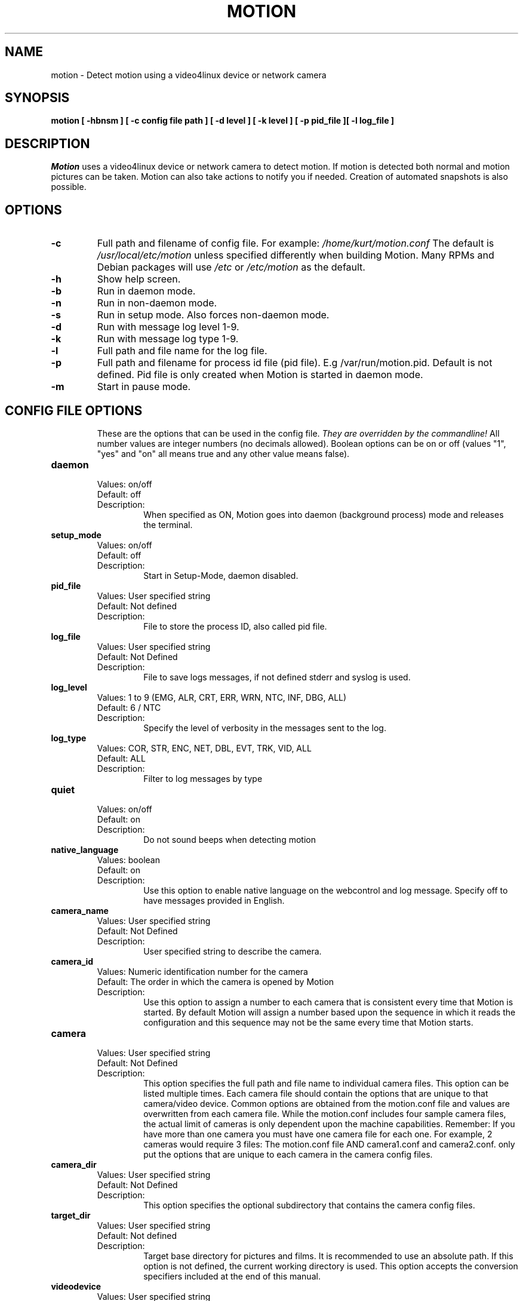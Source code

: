 .TH MOTION 1 2019-02-02 "Motion" "Motion Options and Config Files"
.SH NAME
motion \-   Detect motion using a video4linux device or network camera
.SH SYNOPSIS
.B motion [ \-hbnsm ] [ \-c config file path ] [ \-d level ] [ \-k level ] [ \-p pid_file ][ \-l log_file ]
.SH DESCRIPTION
.I  Motion
uses a video4linux device or network camera to detect motion. If motion is detected both normal
and motion pictures can be taken. Motion can also take actions to notify you
if needed. Creation of automated snapshots is also possible.
.SH OPTIONS
.TP
.B \-c
Full path and filename of config file.
For example: \fI /home/kurt/motion.conf \fR
The default is \fI /usr/local/etc/motion\fR unless specified differently when building Motion.
Many RPMs and Debian packages will use \fI/etc\fR or \fI/etc/motion\fR as the default.
.TP
.B \-h
Show help screen.
.TP
.B \-b
Run in daemon mode.
.TP
.B \-n
Run in non-daemon mode.
.TP
.B \-s
Run in setup mode. Also forces non-daemon mode.
.TP
.B \-d
Run with message log level 1-9.
.TP
.B \-k
Run with message log type 1-9.
.TP
.B \-l
Full path and file name for the log file.
.TP
.B \-p
Full path and filename for process id file (pid file). E.g /var/run/motion.pid. Default is not defined. Pid file is only created when Motion is started in daemon mode.
.TP
.B \-m
Start in pause mode.
.TP
.SH "CONFIG FILE OPTIONS"
These are the options that can be used in the config file.
.I They are overridden by the commandline!
All number values are integer numbers (no decimals allowed).
Boolean options can be on or off (values "1", "yes" and "on" all means true and any other value means false).

.TP
.B daemon
.RS
.nf
Values: on/off
Default: off
Description:
.fi
.RS
When specified as ON, Motion goes into daemon (background process) mode and releases the terminal.
.RE
.RE

.TP
.B setup_mode
.RS
.nf
Values: on/off
Default: off
Description:
.fi
.RS
Start in Setup-Mode, daemon disabled.
.RE
.RE

.TP
.B pid_file
.RS
.nf
Values: User specified string
Default: Not defined
Description:
.fi
.RS
File to store the process ID, also called pid file.
.RE
.RE

.TP
.B log_file
.RS
.nf
Values: User specified string
Default: Not Defined
Description:
.fi
.RS
File to save logs messages, if not defined stderr and syslog is used.
.RE
.RE

.TP
.B log_level
.RS
.nf
Values: 1 to 9 (EMG, ALR, CRT, ERR, WRN, NTC, INF, DBG, ALL)
Default: 6 / NTC
Description:
.fi
.RS
Specify the level of verbosity in the messages sent to the log.
.RE
.RE

.TP
.B log_type
.RS
.nf
Values: COR, STR, ENC, NET, DBL, EVT, TRK, VID, ALL
Default: ALL
Description:
.fi
.RS
Filter to log messages by type
.RE
.RE

.TP
.B quiet
.RS
.nf
Values: on/off
Default: on
Description:
.fi
.RS
Do not sound beeps when detecting motion
.RE
.RE

.TP
.B native_language
.RS
.nf
Values: boolean
Default: on
Description:
.fi
.RS
Use this option to enable native language on the webcontrol and log message.  Specify off to have messages provided in English.
.RE
.RE

.TP
.B camera_name
.RS
.nf
Values: User specified string
Default: Not Defined
Description:
.fi
.RS
User specified string to describe the camera.
.RE
.RE

.TP
.B camera_id
.RS
.nf
Values: Numeric identification number for the camera
Default: The order in which the camera is opened by Motion
Description:
.fi
.RS
Use this option to assign a number to each camera that is consistent every time that Motion is started.
By default Motion will assign a number based upon the sequence in which it reads the configuration and this
sequence may not be the same every time that Motion starts.
.RE
.RE

.TP
.B camera
.RS
.nf
Values: User specified string
Default: Not Defined
Description:
.fi
.RS
This option specifies the full path and file name to individual camera files.
This option can be listed multiple times.
Each camera file should contain the options that are unique to that camera/video device.
Common options are obtained from the motion.conf file and values are overwritten from each
camera file.  While the motion.conf includes four sample camera files, the actual
limit of cameras is only dependent upon the machine capabilities.
Remember: If you have more than one camera you must have one
camera file for each one. For example, 2 cameras would require 3 files:
The motion.conf file AND camera1.conf and camera2.conf.
only put the options that are unique to each camera in the
camera config files.
.RE
.RE

.TP
.B camera_dir
.RS
.nf
Values: User specified string
Default: Not Defined
Description:
.fi
.RS
This option specifies the optional subdirectory that contains the camera config files.
.RE
.RE

.TP
.B target_dir
.RS
.nf
Values: User specified string
Default: Not defined
Description:
.fi
.RS
Target base directory for pictures and films.
It is recommended to use an absolute path.
If this option is not defined, the current working directory is used.
This option accepts the conversion specifiers included at the end of this manual.
.RE
.RE

.TP
.B videodevice
.RS
.nf
Values: User specified string
Default: /dev/video0
Description:
.fi
.RS
String to specify the videodevice to be used for capturing.
The format is usually /dev/videoX where X varies depending upon the video devices connected to the computer.
For FreeBSD certain devices use the bktr subsystem and they will use /dev/bktr0.
.RE
.RE

.TP
.B vid_control_params
.RS
.nf
Values: User specified string
Default: None
Description:
.fi
.RS
String to specify the parameters to pass in for a videodevice.  The parameters
permitted are dependent upon the device.  This only applies to V4L2 devices.  The
Motion log reports all the available options for the device.
.RE
.RE

.TP
.B v4l2_palette
.RS
.nf
Values: 0 to 21
.RS
V4L2_PIX_FMT_SN9C10X : 0  'S910'
V4L2_PIX_FMT_SBGGR16 : 1  'BYR2'
V4L2_PIX_FMT_SBGGR8  : 2  'BA81'
V4L2_PIX_FMT_SPCA561 : 3  'S561'
V4L2_PIX_FMT_SGBRG8  : 4  'GBRG'
V4L2_PIX_FMT_SGRBG8  : 5  'GRBG'
V4L2_PIX_FMT_PAC207  : 6  'P207'
V4L2_PIX_FMT_PJPG    : 7  'PJPG'
V4L2_PIX_FMT_MJPEG   : 8  'MJPEG'
V4L2_PIX_FMT_JPEG    : 9  'JPEG'
V4L2_PIX_FMT_RGB24   : 10 'RGB3'
V4L2_PIX_FMT_SPCA501 : 11 'S501'
V4L2_PIX_FMT_SPCA505 : 12 'S505'
V4L2_PIX_FMT_SPCA508 : 13 'S508'
V4L2_PIX_FMT_UYVY    : 14 'UYVY'
V4L2_PIX_FMT_YUYV    : 15 'YUYV'
V4L2_PIX_FMT_YUV422P : 16 '422P'
V4L2_PIX_FMT_YUV420  : 17 'YU12'
V4L2_PIX_FMT_Y10     : 18 'Y10'
V4L2_PIX_FMT_Y12     : 19 'Y12'
V4L2_PIX_FMT_GREY    : 20 'GREY'
V4L2_PIX_FMT_H264    : 21 'H264'
.RE
Default: 17
Description:
.fi
.RS
The v4l2_palette option allows users to choose the preferred palette to be use by motion to capture from the video device.
If the preferred palette is not available from the video device, Motion will attempt to use palettes that are supported.
.RE
.RE

.TP
.B input
.RS
.nf
Values:
.RS
\-1 : USB Cameras
0 : video/TV cards or uvideo(4) on OpenBSD
1 : video/TV cards
.RE
Default: \-1
Description:
.fi
.RS
The video input to be used.
.RE
.RE

.TP
.B norm
.RS
.nf
Values:
.RS
0 (PAL)
1 (NTSC)
2 (SECAM)
3 (PAL NC no colour)
.RE
Default: 0 (PAL)
Description:
.fi
.RS
The video norm to use when capturing from TV tuner cards
.RE
.RE

.TP
.B frequency
.RS
.nf
Values: Dependent upon video device
Default: 0
Description:
.fi
.RS
The frequency to set the tuner in kHz when using a TV tuner card.
.RE
.RE

.TP
.B auto_brightness
.RS
.nf
Values: 0 - 3
Default: 0
Description:
.fi
.RS
The auto_brightness feature uses the device options to adjust the brightness
Only recommended for cameras without auto brightness.
0-disabled, 1=Use brightness, 2=Use exposure, 3=Use absolute exposure.
.RE
.RE

.TP
.B tunerdevice
.RS
.nf
Values: User Specified String
Default: /dev/tuner0
Description:
.fi
.RS
Tuner device to be used for capturing images.
This is ONLY used for FreeBSD.
.RE
.RE

.TP
.B roundrobin_frames
.RS
.nf
Values: 1 to unlimited
Default: 1
Description:
.fi
.RS
Number of frames to capture in each roundrobin step
.RE
.RE

.TP
.B roundrobin_skip
.RS
.nf
Values: 1 to unlimited
Default: 1
Description:
.fi
.RS
Number of frames to skip before each roundrobin step
.RE
.RE

.TP
.B roundrobin_switchfilter
.RS
.nf
Values: on/off
Default: off
Description:
.fi
.RS
Filter out noise generated by roundrobin
.RE
.RE

.TP
.B netcam_url
.RS
.nf
Values: User specified string
Default: None
Description:
.fi
.RS
Full connection URL string to use to connect to a network camera.
The URL must provide a stream of images instead of only a static image.
The following prefixes are recognized

.RS
http://
ftp://
mjpg://
rtsp://
rtmp://
mjpeg://
file://
v4l2://
.RE

The connection string is camera specific.
It is usually the same as what other video playing applications would use to connect to the camera stream.
Motion currently only supports basic authentication for the cameras.
Digest is not currently supported.
Basic authentication can be specified in the URL or via the netcam_userpass option.
.RE
.RE

.TP
.B netcam_highres
.RS
.nf
Values: User specified string
Default: None
Description:
.fi
.RS
Full connection URL string to use to connect to a high resolution network camera.
The URL must provide a stream of images instead of only a static image.
The following prefixes are recognized

.RS
rtsp://
rtmp://
.RE

The connection string is camera specific.
It is usually the same as what other video playing applications would use to connect to the camera stream.
Motion currently only supports basic authentication for the cameras.
Digest is not currently supported.
Basic authentication can be specified in the URL or via the netcam_userpass option.
.RE
.RE

.TP
.B netcam_userpass
.RS
.nf
Values: User specified string
Default: Not Defined
Description:
.fi
.RS
The user id and password required to access the network camera string.
Only basic authentication is supported at this time.
Format is in user:password format when both a user name and password are required.
.RE
.RE

.TP
.B netcam_keepalive
.RS
.nf
Values:
.RS
.fi
off:   The historical implementation using HTTP/1.0, closing the socket after each http request.
.nf

.fi
force: Use HTTP/1.0 requests with keep alive header to reuse the same connection.
.nf

.fi
on:    Use HTTP/1.1 requests that support keep alive as default.
.nf
.RE
Default: off
Description:
.fi
.RS
This setting is to keep-alive (open) the network socket between requests.
When used, this option should improve performance on compatible net cameras.
This option is not applicable for the rtsp://, rtmp:// and mjpeg:// formats.
.RE
.RE

.TP
.B netcam_proxy
.RS
.nf
Values: User specified string
Default: Not defined
Description:
.fi
.RS
If required, the URL to use for a netcam proxy server.
For example, "http://myproxy".
If a port number other than 80 is needed, append to the specification.
For examplet, "http://myproxy:1234".
.RE
.RE

.TP
.B netcam_tolerant_check
.RS
.nf
Values: on/off
Default: off
Description:
.fi
.RS
Use a less strict jpeg validation for network cameras.
This can assist with cameras that have poor or buggy firmware.
.RE
.RE

.TP
.B netcam_use_tcp
.RS
.nf
Values: on/off
Default: on
Description:
.fi
.RS
When using a RTSP/RTMP connection for a network camera, use a TCP transport instead of UDP.
The UDP transport frequently results in "smeared" corrupt images.
.RE
.RE

.TP
.B mmalcam_name
.RS
.nf
Values: User specified string
Default: Not defined
Description:
.fi
.RS
Name of camera to use if you are using a camera accessed through OpenMax/MMAL.
This value is used to specify the use of the PI camera.
The typical value for the PI camera is vc.ril.camera
.RE
.RE

.TP
.B mmalcam_control_params
.RS
.nf
Values: User specified string
Default: Not defined
Description:
.fi
.RS
Camera configuration options to use for the OpenMax/MMAL camera.
See the raspivid/raspistill tool documentation for full list of options.
Typical value for the PI camera is -hf
.RE
.RE

.TP
.B width
.RS
.nf
Values: Dependent upon video device
Default: 640
Description:
.fi
.RS
Image width in pixels for the video device.
.RE
.RE

.TP
.B height
.RS
.nf
Values: Dependent upon video device
Default: 480
Description:
.fi
.RS
Image height in pixels for the video device
.RE
.RE

.TP
.B framerate
.RS
.nf
Values: 2 - 100
Default: 15
Description:
.fi
.RS
The maximum number of frames to capture in 1 second.
The default of 100 will normally be limited by the capabilities of the video device.
Typical video devices have a maximum rate of 30.
.RE
.RE

.TP
.B minimum_frame_time
.RS
.nf
Values: 0 to unlimited
Default: 0
Description:
.fi
.RS
The minimum time in seconds between capturing picture frames from the camera.
The default of 0 disables this option and relies upon the capture rate of the camera.
This option is used when you want to capture images at a rate lower than 2 per second.
.RE
.RE

.TP
.B rotate
.RS
.nf
Values: 0, 90, 180, 270
Default: 0
Description:
.fi
.RS
Rotate image this number of degrees.
The rotation affects all saved images as well as movies.
.RE
.RE

.TP
.B flip_axis
.RS
.nf
Values: none, v, h
Default: none
Description:
.fi
.RS
Flip the images vertically or horizontally.
The flip affects all saved images as well as movies.
.RE
.RE

.TP
.B locate_motion_mode
.RS
.nf
Values: on/off/preview
Default: off
Description:
.fi
.RS
When specified as 'on', locate and draw a box around the moving object.
When set 'preview', only draw a box in preview_shot pictures.
.RE
.RE

.TP
.B locate_motion_style
.RS
.nf
Values:
.RS
.fi
box : Draw traditional box around the part of the image generating the motion
.nf

.fi
redbox : Draw a red box around the part of the image generating the motion
.nf

.fi
cross : Draw a cross on the part of the image generating the motion
.nf

.fi
redcross : Draw a red cross on the part of the image generating the motion
.nf
.RE
Default: box
Description:
.fi
.RS
When locate_motion_mode is enable, this option specifies how the motion will be indicated on the image.
.RE
.RE

.TP
.B text_left
.RS
.nf
Values: User specified string
Default: Not defined
Description:
.fi
.RS
Text to place in lower left corner of image.  Format specifiers follow C function strftime(3)
.RE
.RE

.TP
.B text_right
.RS
.nf
Values: User specified string
Default: %Y-%m-%d\\n%T
Description:
.fi
.RS
Text to place in lower right corner of image.  Format specifiers follow C function strftime(3)
.RE
.RE

.TP
.B text_changes
.RS
.nf
Values: on/off
Default: off
Description:
.fi
.RS
When specified, draw the number of changed pixed on the images.
This option will normally be set to off except when you setup and adjust the motion settings.
The text is placed in upper right corner of the image.
.RE
.RE

.TP
.B text_scale
.RS
.nf
Values: 1 to 10
Default: 1
Description:
.fi
.RS
The scale at which to draw text over the image.
.RE
.RE

.TP
.B text_event
.RS
.nf
Values: User specified string
Default: %Y%m%d%H%M%S
Description:
.fi
.RS
Define the value of the special event conversion specifier %C.
The user can use any conversion specifier in this option except %C.
Date and time values are from the timestamp of the first image in the current event.
The %C can be used filenames and text_left/right for creating
a unique identifier for each event.
.RE
.RE

.TP
.B emulate_motion
.RS
.nf
Values: on/off
Default: off
Description:
.fi
.RS
Always save images even if there was no motion.
.RE
.RE

.TP
.B threshold
.RS
.nf
Values: 1 to unlimited
Default: 1500
Description:
.fi
.RS
Threshold for number of changed pixels in an image that triggers motion detection
.RE
.RE

.TP
.B threshold_maximum
.RS
.nf
Values: 0, 1 to unlimited
Default: 0
Description:
.fi
.RS
Maximum of changed pixels in an image that triggers motion detection.  A value of zero disables this option.
.RE
.RE

.TP
.B threshold_tune
.RS
.nf
Values: on/off
Default: off
Description:
.fi
.RS
Automatically tune the threshold down if possible.
.RE
.RE

.TP
.B noise_level
.RS
.nf
Values: 1 to unlimited
Default: 32
Description:
.fi
.RS
Noise threshold for the motion detection.
.RE
.RE

.TP
.B noise_tune
.RS
.nf
Values: on/off
Default: on
Description:
.fi
.RS
Automatically tune the noise threshold
.RE
.RE

.TP
.B despeckle_filter
.RS
.nf
Values:
.RS
e/E : erode
d/D : dilate
l : label
.RE
Default: Not defined
Description:
.fi
.RS
Despeckle motion image using (e)rode or (d)ilate or (l)abel.
The recommended value is EedDl. Any combination (and number of) of E, e, d, and D is valid.
(l)abeling must only be used once and the 'l' must be the last letter.
Comment out to disable
.RE
.RE


.TP
.B area_detect
.RS
.nf
Values: 1 to 9
Default: Not Defined
Description:
.fi
.RS
When motion is detected in the predefined areas indicated below,
trigger the script indicated by the on_area_detected.
The trigger is only activated once during an event.
one or more areas can be specified with this option.
Note that this option is only used to trigger the indicated script.
It does not limit all motion detection events to only the area indicated.
.RS
Image Areas
.RE
.RS
123
.RE
.RS
456
.RE
.RS
789
.RE
.RE
.RE

.TP
.B mask_file
.RS
.nf
Values: User specified string
Default: Not defined
Description:
.fi
.RS
When particular area should be ignored for motion, it can be accomplished using a PGM mask file.
The PGM mask file is a specially constructed mask file that allows the user to indicate the areas
for which motion should be monitored.
This option specifies the full path and name for the mask file.
.RE
.RE

.TP
.B mask_privacy
.RS
.nf
Values: User specified string
Default: Not defined
Description:
.fi
.RS
The PGM mask file is a specially constructed mask file that allows the user to indicate the areas
to remove from all images.
This option specifies the full path and name for the privacy mask file.
.RE
.RE

.TP
.B smart_mask_speed
.RS
.nf
Values: 0 to 10
Default: 0 (off)
Description:
.fi
.RS
Speed of mask changes when creating a dynamic mask file.
.RE
.RE

.TP
.B lightswitch_percent
.RS
.nf
Values: 0 to 100
Default: 0
Description:
.fi
.RS
Ignore sudden massive light intensity changes.
Value is a percentage of the picture area that changed intensity.
.RE
.RE

.TP
.B lightswitch_frames
.RS
.nf
Values: 1 to 1000
Default: 5
Description:
.fi
.RS
Number of frames to ignore when lightswitch has been triggered.
.RE
.RE

.TP
.B minimum_motion_frames
.RS
.nf
Values: 1 to unlimited
Default: 1
Description:
.fi
.RS
The minimum number of picture frames in a row that must contain motion before a event is triggered.
The default of 1 means that all motion is detected.
The recommended range is 1 to 5.
.RE
.RE

.TP
.B event_gap
.RS
.nf
Values: -1 to unlimited
Default: 60
Description:
.fi
.RS
The number of seconds of no motion that triggers the end of an event.
An event is defined as a series of motion images taken within a short timeframe.
The recommended value is 60 seconds.  The value -1 is allowed and disables
events causing all Motion to be written to one single movie file and no pre_capture.
If set to 0, motion is running in gapless mode.
Movies don't have gaps anymore.
An event ends right after no more motion is detected and post_capture is over.
.RE
.RE

.TP
.B pre_capture
.RS
.nf
Values: 0 to unlimited
Default: 0
Description:
.fi
.RS
The number of pre-captured (buffered) pictures from before motion was detected that will be output upon motion detection.
The recommended range is 0 to 5.
It is not recommended to use large values since it will cause Motion to skip frames.
To smooth movies use larger values of post_capture instead.
.RE
.RE

.TP
.B post_capture
.RS
.nf
Values: 0 to unlimited
Default: 0
Description:
.fi
.RS
Number of frames to capture after motion is no longer detected.
.RE
.RE

.TP
.B Script Options
.RS
.nf
on_event_start, on_event_end, on_picture_save
on_motion_detected, on_area_detected, on_movie_start
on_movie_end, on_camera_lost, on_camera_found

.fi
.RE
.RS
.nf
Values: User defined string
Default: Not defined
Description:
.fi
.RS
Specify the full path and file name for the script to execute when the indicated event occurs.
When a file name is required for the script, append a %f to the script string.
.RE
.RE


.TP
.B  picture_output
.RS
.nf
Values: on, off, first, best, center
Default: off
Description:
.fi
.RS
Output pictures when motion is detected.
When set to 'first', only the first picture of an event is saved.
Picture with most motion of an event is saved when set to 'best'.
Picture with motion nearest center of picture is saved when set to 'center'.
Can be used as preview shot for the corresponding movie.
.RE
.RE

.TP
.B  picture_output_motion
.RS
.nf
Values: on/off
Default: off
Description:
.fi
.RS
Output pictures with only the pixels moving object (ghost images)
.RE
.RE

.TP
.B picture_type
.RS
.nf
Values: jpeg/ppm/webp
Default: jpeg
Description:
.fi
.RS
The file type of output images
.RE
.RE

.TP
.B  picture_quality
.RS
.nf
Values: 1 to 100
Default: 75
Description:
.fi
.RS
The quality (in percent) to be used by the jpeg and webp compression
.RE
.RE

.TP
.B  picture_exif
.RS
.nf
Values: User specified string
Default: Not defined
Description:
.fi
.RS
Text to include in a JPEG EXIF comment
.RE
.RE

.TP
.B picture_filename
.RS
.nf
Values: User specified string
Default: %v-%Y%m%d%H%M%S-%q
Description:
.fi
.RS
The file path for motion triggered images (jpeg, ppm or webp) relative to target_dir.
The file extension .jpg, .ppm or .webp is automatically added so do not include this.
Set to 'preview' together with best-preview feature enables special naming
convention for preview shots.
This option accepts the conversion specifiers included at the end of this manual.
.RE
.RE

.TP
.B snapshot_interval
.RS
.nf
Values: 0 to unlimited
Default: 0
Description:
.fi
.RS
When specified as 0, the snapshot feature is disabled.
When a value is specified, the value indicates the number of seconds between snapshots.
.RE
.RE

.TP
.B snapshot_filename
.RS
.nf
Values: User specified string
Default: %v-%Y%m%d%H%M%S-snapshot
Description:
.fi
.RS
The file path for snapshots relative to target_dir.
The file extension .jpg, .ppm or .webp is automatically added so do not include this.
A symbolic link called lastsnap.jpg created in the target_dir will always
point to the latest snapshot, unless snapshot_filename is exactly 'lastsnap'
This option accepts the conversion specifiers included at the end of this manual.
.RE
.RE

.TP
.B movie_output
.RS
.nf
Values: on/off
Default: on
Description:
.fi
.RS
Use ffmpeg to encode movies of the motion.
.RE
.RE

.TP
.B movie_output_motion
.RS
.nf
Values: on/off
Default: off
Description:
.fi
.RS
Use ffmpeg to encode movies with only the pixels moving object (ghost images)
.RE
.RE

.TP
.B  movie_max_time
.RS
.nf
Values: 0 to unlimited
Default: 120
Description:
.fi
.RS
Maximum length in seconds of a movie.
When value is exceeded a new movie file is created.
The value of 0 means that there is no limit.
.RE
.RE

.TP
.B  movie_bps
.RS
.nf
Values: 0 to unlimited
Default: 400000
Description:
.fi
.RS
Bitrate to be used by the ffmpeg encoder.
This option is ignored if movie_quality is not 0.
.RE
.RE

.TP
.B  movie_quality
.RS
.nf
Values: 0 to 100
Default: 60
Description:
.fi
.RS
Enable and define the variable bitrate for the ffmpeg encoder.
movie_bps is ignored if variable bitrate is enabled.
When specified as 0, use the fixed bitrate defined by movie_bps.
When defined as 1 - 100 varies the quality of the movie.
A value of 1 is worst quality versus a value of 100 is best quality.
.RE
.RE

.TP
.B  movie_codec
.RS
.nf
Values:
.RS
Motion videos:
.RS
mpeg4 - Creates .avi file
msmpeg4 - Creates .avi file
swf - Flash film with extension .swf
flv - Flash video with extension .flv
ffv1 - FF video codec 1 for Lossless Encoding
mov - QuickTime
mp4 - MPEG-4 Part 14 H264 encoding
mkv - Matroska H264 encoding
hevc - H.265 / HEVC (High Efficiency Video Coding)
.RE
.RE
Default: mkv
Description:
.fi
.RS
For regular motion videos, the container/codec must be available in the ffmpeg installed on the computer.
.RE
.RE

.TP
.B movie_duplicate_frames
.RS
.nf
Values: on/off
Default: off
Description:
.fi
.RS
When creating videos, should frames be duplicated in order to keep up with the requested frames per second
.RE
.RE

.TP
.B  movie_passthrough
.RS
.nf
Values: on/off
Default: off
Description:
.fi
.RS
When using a rtsp camera, make movies without decoding the stream.
.RE
.RE

.TP
.B movie_filename
.RS
.nf
Values: User specified string
Default: %v-%Y%m%d%H%M%S
Description:
.fi
.RS
File path for motion triggered ffmpeg films (movies) relative to target_dir.
The extensions(.swf, .avi, etc) are automatically added so do not include them
This option accepts the conversion specifiers included at the end of this manual.
.RE
.RE

.TP
.B  movie_extpipe_use
.RS
.nf
Values: on/off
Default: off
Description:
.fi
.RS
Use the external pipe in order to encode videos.
This is a replacement option for the FFMPEG builtin encoder for movie_output only.
The options movie_filename and timelapse_filename are also used from the ffmpeg feature
.RE
.RE

.TP
.B  movie_extpipe
.RS
.nf
Values: User specified string
Default: Not defined
Description:
.fi
.RS
Command line string to receive and process a pipe of images to encode.
Generally, use '-' for STDIN
.RE
.RE

.TP
.B timelapse_interval
.RS
.nf
Values: 0 to unlimited
Default: 0
Description:
.fi
.RS
Number of seconds between frame captures for a timelapse movie.
Specify 0 to disable the timelapse.
.RE
.RE

.TP
.B timelapse_mode
.RS
.nf
Values:
.RS
hourly
.br
daily
.br
weekly-sunday
.br
weekly-monday
.br
monthly
.br
manual
.RE
Default: daily
Description:
.fi
.RS
File rollover mode for the timelapse video.
.RE
.RE

.TP
.B timelapse_fps
.RS
.nf
Values: 0 to unlimited
Default: 30
Description:
.fi
.RS
Frames per second used for playback of the timelapse video.
.RE
.RE

.TP
.B timelapse_codec
.RS
.nf
Values:
.RS
mpg - Creates mpg file with mpeg-2 encoding.
mpeg4 - Creates avi file with the default encoding.
.RE
Default: mpg
Description:
.fi
.RS
For mpg timelapse videos, if motion is shutdown and restarted, new pics will be appended
to any previously created file with name indicated for timelapse.
For mpeg4 timelapse videos, if motion is shutdown and restarted, new pics will create a
new file with the name indicated for timelapse.
.RE
.RE

.TP
.B timelapse_filename
.RS
.nf
Values: User specified string
Default: %Y%m%d-timelapse
Description:
.fi
.RS
File path for timelapse movies relative to target_dir.
The file extensions(.mpg .avi) are automatically added so do not include them
This option accepts the conversion specifiers included at the end of this manual.
.RE
.RE

.TP
.B video_pipe
.RS
.nf
Values: User specified string
Default: Not Defined
Description:
.fi
.RS
Output images to a video4linux loopback device.
.RE
.RE

.TP
.B  video_pipe_motion
.RS
.nf
Values: User specified string
Default: Not Defined
Description:
.fi
.RS
Output motion images to a video4linux loopback device.
.RE
.RE

.TP
.B webcontrol_port
.RS
.nf
Values: 0 to maximum port number
Default: 0
Description:
.fi
.RS
Port number for the web control / preview page.
.RE
.RE

.TP
.B  webcontrol_ipv6
.RS
.nf
Values: on/off
Default: off
Description:
.fi
.RS
Listen to IPv6 localhost instead of IPv4.  This option is also applicable for all streams.
.RE
.RE

.TP
.B webcontrol_localhost
.RS
.nf
Values: on/off
Default: on
Description:
.fi
.RS
Restrict control connections to localhost only
.RE
.RE

.TP
.B webcontrol_parms
.RS
.nf
Values:
.RS
0 = No parameters available to change on web control
1 = Limited list of parameters available to change
2 = Advanced list of parameters (usually requires restart to become effective)
3 = Restricted list of parameters (User IDs, passwords, commands to execute, etc)
.RE
Default: 0
Description:
.fi
.RS
The type of parameters that are able to be modified via the web interface.  This parameter can never be modified
via the web interface and must be specified directly in the configuration file.
.RE
.RE

.TP
.B webcontrol_interface
.RS
.nf
Values: 0-2
Default: 0
Description:
.fi
.RS
Specified the web control interface type.  0=css, 1=text, 2=legacy
.RE
.RE

.TP
.B webcontrol_auth_method
.RS
.nf
Values:
.RS
0 = disabled
1 = Basic authentication
2 = MD5 digest (the safer authentication)
.RE
Default: 0
Description:
.fi
.RS
The authentication method to use for the webcontrol.
.RE
.RE

.TP
.B webcontrol_authentication
.RS
.nf
Values: User specified string
Default: Not defined
Description:
.fi
.RS
The username and password to use for authentication of the webcontrol.
The format is Username:Password
.RE
.RE

.TP
.B webcontrol_tls
.RS
.nf
Values: on/off
Default: off
Description:
.fi
.RS
When specified as on, use SSL/TLS for the webcontrol.
.RE
.RE

.TP
.B webcontrol_cert
.RS
.nf
Values: User specified string
Default: Not defined
Description:
.fi
.RS
The full path to the SSL certification file for webcontrol
.RE
.RE

.TP
.B webcontrol_key
.RS
.nf
Values: User specified string
Default: Not defined
Description:
.fi
.RS
The full path to the SSL key file for webcontrol
.RE
.RE

.TP
.B webcontrol_cors_header
.RS
.nf
Values: User specified string
Default: Not defined
Description:
.fi
.RS
The header to add for cross orgin on the webcontrol
.RE
.RE

.TP
.B stream_port
.RS
.nf
Values: 0 to port number limit
Default: 0
Description:
.fi
.RS
This option is the port number that the mini-http server listens on for streams of the pictures.
.RE
.RE

.TP
.B stream_localhost
.RS
.nf
Values: on/off
Default: on
Description:
.fi
.RS
Restrict stream connections to localhost only
.RE
.RE

.TP
.B stream_auth_method
.RS
.nf
Values:
.RS
0 = disabled
1 = Basic authentication
2 = MD5 digest (the safer authentication)
.RE
Default: 0
Description:
.fi
.RS
The authentication method to use for viewing the stream.
.RE
.RE

.TP
.B stream_authentication
.RS
.nf
Values: User specified string
Default: Not defined
Description:
.fi
.RS
The username and password to use for authentication of the stream.
The format is Username:Password
.RE
.RE

.TP
.B stream_tls
.RS
.nf
Values: on/off
Default: off
Description:
.fi
.RS
When specified as on, use SSL/TLS for the stream port.
.RE
.RE

.TP
.B stream_cors_header
.RS
.nf
Values: User specified string
Default: Not defined
Description:
.fi
.RS
The Access-Control-Allow-Origin header value to be sent with the stream.
If unspecified, no Access-Control-Allow-Origin header is sent.
The header allows browsers to access the stream via cross-origin resource sharing (CORS).
For example, * allows access from browser client code served from any domain.
.RE
.RE

.TP
.B stream_preview_scale
.RS
.nf
Values: 1 to 100
Default: 25
Description:
.fi
.RS
This defines what percentage the stream image should be scaled to for the preview page
.RE
.RE

.TP
.B stream_preview_newline
.RS
.nf
Values: on/off
Default: off
Description:
.fi
.RS
When the image is put on the preview page, should the image start on a new line.
This option allows the user to specify whether the preview images should be side by side
or stacked on the page.
.RE
.RE

.TP
.B stream_preview_method
.RS
.nf
Values: 0 to 2
Default: 0
Description:
.fi
.RS
Method to display images on webcontrol page.  0=Full, 1=Substream, 2=Static
.RE
.RE

.TP
.B stream_quality
.RS
.nf
Values: 1 to 100
Default: 50
Description:
.fi
.RS
The quality in percent for the jpg images streamed.
.RE
.RE

.TP
.B stream_grey
.RS
.nf
Values: on/off
Default: off
Description:
.fi
.RS
Send the live stream of the camera in grey (black and white) instead of color.
.RE
.RE

.TP
.B stream_maxrate
.RS
.nf
Values: 1 to unlimited
Default: 1
Description:
.fi
.RS
Maximum frame rate to send to stream
.RE
.RE

.TP
.B stream_motion
.RS
.nf
Values: on,off
Default: off
Description:
.fi
.RS
Limit stream to 1 fps when no motion is being detected.
.RE
.RE

.TP
.B database_type
.RS
.nf
Values: mysql, postgresql, sqlite3
Default: Not defined
Description:
.fi
.RS
The type of database being used.
.RE
.RE

.TP
.B database_dbname
.RS
.nf
Values: User defined string
Default: Not defined
Description:
.fi
.RS
The name of the database being used (dbname).  For Sqlite3, the full path to the database.
.RE
.RE

.TP
.B database_host
.RS
.nf
Values: User defined string
Default: localhost
Description:
.fi
.RS
The name of the host on which the database is running.
.RE
.RE

.TP
.B database_port
.RS
.nf
Values: 0 to maximum port number
Default: Not defined
Description:
.fi
.RS
The port to use in order to access the database.
Default ports: mysql 3306 , postgresql 5432
.RE
.RE


.TP
.B database_user
.RS
.nf
Values: User defined string
Default: Not Defined
Description:
.fi
.RS
The username to access the database
.RE
.RE

.TP
.B database_password
.RS
.nf
Values: User defined string
Default: Not Defined
Description:
.fi
.RS
The database password for the user to access the database.
.RE
.RE

.TP
.B database_busy_timeout
.RS
.nf
Values: 0 to unlimited
Default: 0
Description:
.fi
.RS
Database wait time in milliseconds for locked database to be unlocked before returning database locked error
.RE
.RE

.TP
.B sql_log_picture
.RS
.nf
Values: on/off
Default: off
Description:
.fi
.RS
Log to the database when creating motion triggered picture file
.RE
.RE

.TP
.B sql_log_snapshot
.RS
.nf
Values: on/off
Default: off
Description:
.fi
.RS
Log to the database when creating a snapshot image file
.RE
.RE

.TP
.B sql_log_movie
.RS
.nf
Values: on/off
Default: off
Description:
.fi
.RS
Log to the database when creating motion triggered movie file
.RE
.RE

.TP
.B sql_log_timelapse
.RS
.nf
Values: on/off
Default: off
Description:
.fi
.RS
Log to the database when creating timelapse movies file
.RE
.RE

.TP
.B sql_query_start
.RS
.nf
Values: User defined string
Default: Not defined
Description:
.fi
.RS
SQL statement to execute at the start of a event.
For mysql databases a unique id is returned in the dbeventid conversion specifier but for
other databases, the dbeventid conversion specifier is assigned to zero.
.RE
.RE
.RE

.TP
.B sql_query_stop
.RS
.nf
Values: User defined string
Default: Not defined
Description:
.fi
.RS
SQL statement to execute at the end of a event.
.RE
.RE
.RE

.TP
.B sql_query
.RS
.nf
Values: User defined string
Default: Not defined
Description:
.fi
.RS
SQL statement to execute when a event occurs.
Use same conversion specifiers as for text features
Additional special conversion specifiers are
.RS
%n = the number representing the file_type
%f = filename with full path
.RE
Sample table set up (not sql_query):
.RS
Mysql:  CREATE TABLE security (camera int, filename char(80) not null, frame int, file_type int, time_stamp timestamp(14), event_time_stamp timestamp(14));
.RE
.RS
Postgresql: CREATE TABLE security (camera int, filename char(80) not null, frame int, file_type int, time_stamp timestamp without time zone, event_time_stamp timestamp without time zone);
.RE
Sample sql_query
.RS
insert into security(camera, filename, frame, file_type, time_stamp, text_event) values('%t', '%f', '%q', '%n', '%Y-%m-%d %T', '%C')
.RE
.RE
.RE

.TP
.B track_type
.RS
.nf
Values:
.RS
0 = none
1 = stepper
2 = iomojo
3 = pwc
4 = generic
5 = uvcvideo
6 = servo
.RE
Default: 0
Description:
.fi
.RS
This option specifies the type of tracker.
The generic type enables the definition of motion center and motion size to
be used with the conversion specifiers for options like on_motion_detected
.RE
.RE

.TP
.B track_auto
.RS
.nf
Values: on/off
Default: off
Description:
.fi
.RS
Enables/disables the automatic tracking.
.RE
.RE

.TP
.B track_port
.RS
.nf
Values: User specified string
Default: Not defined
Description:
.fi
.RS
The serial port of the motor.  For example /dev/ttyS0
.RE
.RE

.TP
.B Tracking options
.RS
.nf
track_motorx, track_motorx_reverse, track_motory, track_motory_reverse
track_maxx, track_minx, track_maxy, track_miny, track_homex, track_homey
track_iomojo_id, track_step_angle_x, track_step_angle_y, track_move_wait
track_speed, track_stepsize

.fi
.RE
.RS
.nf
Values: device dependent
Default: 0
Description:
.fi
.RS
These options specify the parameters for cameras with tracking capabilities.
.RE
.RE

.TP
.B track_generic_move
.RS
.nf
Values: User specified string
Default: Not defined
Description:
.fi
.RS
Full path and file name for the script to execute to move a camera in generic tracking mode.
.RE
.RE




.SH SIGNALS
Motion responds to the following signals:
.TP
.B SIGHUP
The config file will be reread.
.TP
.B SIGTERM
If needed motion will create an movie file of the last event and exit
.TP
.B SIGUSR1
Motion will create an movie file of the current event.
.SH NOTES
.TP
.B Snapshot
A snapshot is a picture taken at regular intervals independently of any movement in the picture.
.TP
.B Motion image
A "motion" image/movie shows the pixels that have actually changed during the last frames. These pictures are not very useful for normal presentation to the public but they are quite useful for testing and tuning and making mask files as you can see exactly where motion sees something moving. Motion is shown in greytones. If labelling is enabled the largest area is marked as blue. Smart mask is shown in read.
.TP
.B Normal image
A "normal" image is the real image taken by the camera with text overlayed.
.TP
.B Cameras and config files
If Motion was invoked with command line option \-c pathname Motion will expect the config file to be as specified. When you specify the config file on the command line with \-c you can call it anything.
.br
If you do not specify \-c or the filename you give Motion does not exist, Motion will search for the configuration file called 'motion.conf' in the following order:
.br
1. Current directory from where motion was invoked
.br
2. Then in a directory called '.motion' in the current users home directory (shell environment variable $HOME). E.g. /home/goofy/.motion/motion.conf
.br
3. The motion/ subdirectory inside the directory defined by the \-\-sysconfdir=DIR when running .configure during installation of Motion (If this option was not defined the default is /usr/local/etc/)
.br
If you have write access to /usr/local/etc/motion then the editor recommends having only one motion.conf file in the default /usr/local/etc/motion directory.
.br
Motion has a configuration file in the distribution package called motion-dist.conf. When you run 'make install' this files gets copied to the /usr/local/etc/motion directory.
.br
The configuration file needs to be renamed from motion-dist.conf to motion.conf. The original file is called motion-dist.conf so that your perfectly working motion.conf file does not accidentally get overwritten when you re-install or upgrade to a newer version of Motion.
.br
If you have more than one camera you should not try and invoke Motion more times. Motion is made to work with more than one camera in a very elegant way and the way to do it is to create a number of camera config files. Motion will then create an extra thread of itself for each camera. If you only have one camera you only need the motion.conf file. The minute you have two or more cameras you must have one camera config file per camera besides the motion.conf file.
.br
So if you have for example two cameras you need motion.conf and two camera config files. Total of 3 config files.
.br
An option that is common to all cameras can be placed in motion.conf. (You can also put all parameters in the camera files but that makes a lot of editing when you change a common thing).
.br
An option that is unique to a camera must be defined in each camera file.
.br
The first camera is defined in the first camera file called from motion.conf. The 2nd camera is defined in the 2nd camera file called from motion.conf etc.
.br
Any option defined in motion.conf will be used for all cameras except for the cameras in which the same option is defined in a camera config file.
.br
Motion reads its configuration parameters in the following sequence. If the same parameter exists more than one place the last one read wins.
.br
1. Motion reads the configuration file motion.conf from the beginning of the file going down line by line.
.br
2. If the option "camera" is defined in motion.conf, the camera configuration file(s) is/(are) read.
.br
3. Motion continues reading the rest of the motion.conf file. Any options from here will overrule the same option previously defines in a camera config file.
.br
4. Motion reads the command line option again overruling any previously defined options.
.br
So always call the camera config files in the end of the motion.conf file. If you define options in motion.conf AFTER the camera file calls, the same options in the camera files will never be used. So always put the camera file call at the end of motion.conf.
.br
If motion is built without specific features such as ffmpeg, mysql etc it will ignore the options that belongs to these features. You do not have to remove them or comment them out.
.br
If you run the http control command http://host:port/0/config/writeyes, motion will overwrite motion.conf and all the camera.conf files by autogenerated config files neatly formatted and only with the features included that Motion was built with. If you later re-build Motion with more features or upgrade to a new version, you can use your old config files, run the motion.conf.write command, and you will have new config files with the new options included all set to their default values. This makes upgrading very easy to do.
.TP
.B Conversion Specifiers for Advanced Filename and Text Features
The table below shows all the supported Conversion Specifiers you can use in the options text_left, text_right, snapshot_filename, jpeg_filename, ffmpeg_filename, timelapse_filename, on_event_start, on_event_end, on_picture_save, on_movie_start, on_movie_end, and on_motion_detected.
.br
In text_left and text_right you can additionally use '\\n' for new line.

.TP
.B %a
The abbreviated weekday name according to the current locale.
.TP
.B %A
The full weekday name according to the current locale.
.TP
.B %b
The abbreviated month name according to the current locale.
.TP
.B %B
The full month name according to the current locale.
.TP
.B %c
The preferred date and time representation for the current locale.
.TP
.B %C
Text defined by the text_event feature
.TP
.B %d
The day of the month as a decimal number (range 01 to 31).
.TP
.B %D
Number of pixels detected as Motion. If labelling is enabled the number is the number of pixels in the largest labelled motion area.
.TP
.B %E
Modifier: use alternative format, see below.
.TP
.B %f
File name - used in the on_picture_save, on_movie_start, on_movie_end, and sql_query features.
.TP
.B %F
Equivalent to %Y-%m-%d (the ISO 8601 date format).
.TP
.B %h
The height of the image.
.TP
.B %H
The hour as a decimal number using a 24-hour clock (range 00 to 23).
.TP
.B %i
Width of the rectangle containing the motion pixels (the rectangle that is shown on the image when locate is on).
.TP
.B %I
The hour as a decimal number using a 12-hour clock (range 01 to 12).
.TP
.B %j
The day of the year as a decimal number (range 001 to 366).
.TP
.B %J
Height of the rectangle containing the motion pixels (the rectangle that is shown on the image when locate is on).
.TP
.B %k
The hour (24-hour clock) as a decimal number (range 0 to 23); single digits are preceded by a blank. (See also %H.)
.TP
.B %K
X coordinate in pixels of the center point of motion. Origin is upper left corner.
.TP
.B %l
The hour (12-hour clock) as a decimal number (range 1 to 12); single digits are preceded by a blank. (See also %I.)
.TP
.B %L
Y coordinate in pixels of the center point of motion. Origin is upper left corner and number is positive moving downwards (I may change this soon).
.TP
.B %m
The month as a decimal number (range 01 to 12).
.TP
.B %M
The minute as a decimal number (range 00 to 59).
.TP
.B %n
Filetype as used in the on_picture_save, on_movie_start, on_movie_end, and sql_query features.
.TP
.B %N
Noise level.
.TP
.B %o
Threshold. The number of detected pixels required to trigger motion. When threshold_tune is 'on' this can be used to show the current tuned value of threshold.
.TP
.B %p
Either 'AM' or 'PM' according to the given time value, or the corresponding strings for the current locale. Noon is treated as `pm' and midnight as `am'.
.TP
.B %P
Like %p but in lowercase: `am' or `pm' or a corresponding string for the current locale.
.TP
.B %q
Picture frame number within current second. For jpeg filenames this should always be included in the filename if you save more then 1 picture per second to ensure unique filenames. It is not needed in filenames for mpegs.
.TP
.B %Q
Number of detected labels found by the despeckle feature
.TP
.B %r
The time in a.m. or p.m. notation.
.TP
.B %R
The time in 24-hour notation (%H:%M).
.TP
.B %s
The number of seconds since the Epoch, i.e., since 1970-01-01 00:00:00 UTC.
.TP
.B %S
The second as a decimal number (range 00 to 61).
.TP
.B %t
Camera ID number
.TP
.B %T
The time in 24-hour notation (%H:%M:%S).
.TP
.B %u
The day of the week as a decimal, range 1 to 7, Monday being 1. See also %w.
.TP
.B %U
The week number of the current year as a decimal number, range 00 to 53, starting with the first Sunday as the first day of week 01. See also %V and %W.
.TP
.B %v
Event number. An event is a series of motion detections happening with less than 'gap' seconds between them.
.TP
.B %V
The ISO 8601:1988 week number of the current year as a decimal number, range 01 to 53, where week 1 is the first week that has at least 4 days in the current year, and with Monday as the first day of the week. See also %U and %W.
.TP
.B %w
The day of the week as a decimal, range 0 to 6, Sunday being 0. See also %u.
.TP
.B %W
The week number of the current year as a decimal number, range 00 to 53, starting with the first Monday as the first day of week 01.
.TP
.B %x
The preferred date representation for the current locale without the time.
.TP
.B %X
The preferred time representation for the current locale without the date.
.TP
.B %y
The year as a decimal number without a century (range 00 to 99).
.TP
.B %Y
The year as a decimal number including the century.
.TP
.B %z
The time-zone as hour offset from GMT.
.TP
.B %Z
The time zone or name or abbreviation.
.TP
.B %$
The camera name.
.TP
.B %{host}
The computer host name
.TP
.B %{fps}
The frame per seconds.
.TP
.B %{dbeventid}
The id number returned from mysql_insert_id.
.TP
.B %{ver}
The version number of Motion.



.TP
.B More information
Motion homepage: https://motion-project.github.io/

Motion Guide (user and installation guide):
.br /usr/share/doc/motion/motion_guide.html
.SH AUTHORS
Jeroen Vreeken (pe1rxq@amsat.org),
Folkert van Heusden,
Kenneth Lavrsen (kenneth@lavrsen.dk),
Juan Angulo Moreno <juan@apuntale.com>,
the motion-project team,
and many others
